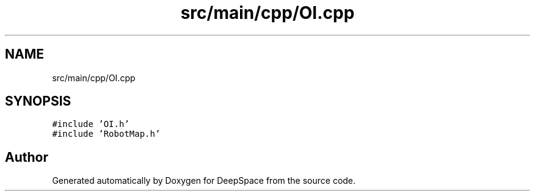 .TH "src/main/cpp/OI.cpp" 3 "Fri Feb 22 2019" "Version 2019" "DeepSpace" \" -*- nroff -*-
.ad l
.nh
.SH NAME
src/main/cpp/OI.cpp
.SH SYNOPSIS
.br
.PP
\fC#include 'OI\&.h'\fP
.br
\fC#include 'RobotMap\&.h'\fP
.br

.SH "Author"
.PP 
Generated automatically by Doxygen for DeepSpace from the source code\&.
